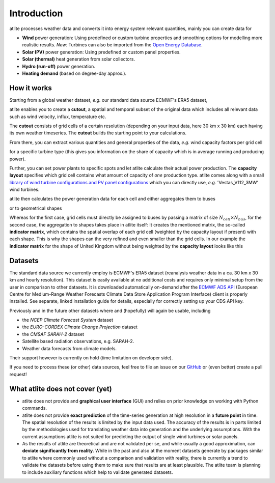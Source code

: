 ..
  SPDX-FileCopyrightText: Contributors to atlite <https://github.com/pypsa/atlite>

  SPDX-License-Identifier: CC-BY-4.0

############
Introduction
############


atlite processes weather data and converts it into energy system
relevant quantities, mainly you can create data for


* **Wind** power generation: Using predefined or custom turbine properties
  and smoothing options for modelling more realistic results.
  *New:* Turbines can also be imported from the
  `Open Energy Database <https://openenergy-platform.org/dataedit/view/supply/wind_turbine_library>`_.
* **Solar (PV)** power generation: Using predefined or custom panel properties.
* **Solar (thermal)** heat generation from solar collectors.
* **Hydro (run-off)** power generation.
* **Heating demand** (based on degree-day approx.).

How it works
========================

Starting from a global weather dataset, *e.g.* our standard data source ECMWF's ERA5 dataset,

.. image:: img/worldmap.png
    :align: center
    :alt: alternate text


atlite enables you to create a **cutout**, a spatial and
temporal subset of the original data which includes all relevant data
such as wind velocity, influx, temperature etc.

.. image:: img/cutout.png
    :align: center
    :alt: alternate text

The **cutout** consists of grid cells of a certain resolution (depending on your input data, here 30 km x 30 km)
each having its own weather timeseries.
The **cutout** builds the starting point to your calculations.

From there, you can extract various quantities and general properties of the data, *e.g.* wind capacity factors per grid cell

.. image:: img/capfactors.png
    :width: 400pt
    :align: center
    :alt: alternate text

for a specific turbine type (this gives you information on the share of capacity which is in average running and producing power).

Further, you can set power plants to specific spots and let atlite calculate their actual power production. The **capacity layout**  specifies which grid cell contains what amount of capacity of *one* production type. atlite comes along with a small `library of wind turbine configurations and PV panel configurations <https://github.com/PyPSA/atlite/tree/master/atlite/resources>`_  which you can directly use, *e.g.* 'Vestas_V112_3MW' wind turbines.

.. image:: img/layout.png
    :width: 400pt
    :align: center
    :alt: alternate text

atlite then calculates the power generation data for each cell and either aggregates them to buses

.. image:: img/produced_power.png
    :width: 400pt
    :align: center
    :alt: alternate text

or to geometrical shapes


.. image:: img/production_per_country.png
    :align: center


Whereas for the first case, grid cells must directly be assigned to buses by passing a matrix of size :math:`N_{cell} \times N_{bus}`, for the second case, the aggregation to shapes takes place in atlite itself: It creates the mentioned matrix, the so-called **indicator matrix**, which contains the spatial overlap of each grid cell (weighted by the capacity layout if present) with each shape. This is why the shapes can the very refined and even smaller than the grid cells. In our example the **indicator matrix** for the shape of United Kingdom without being weighted by the **capacity layout** looks like this


.. image:: img/indicator_matrix.png
    :align: center
    :width: 400pt



Datasets
==================

The standard data source we currently employ is ECMWF's ERA5 dataset
(reanalysis weather data in a ca. 30 km x 30 km and hourly resolution).
This dataset is easily available at no additional costs and requires only
minimal setup from the user in comparison to other datasets.
It is downloaded automatically on-demand after the
`ECMWF ADS API <https://cds.climate.copernicus.eu/how-to-api>`_
(European Centre for Medium-Range Weather Forecasts Climate Data Store
Application Program Interface) client is properly installed. See separate,
linked installation guide for details, especially for correctly setting up
your CDS API key.

Previously and in the future other datasets where and (hopefully) will
again be usable, including

* the *NCEP Climate Forecast System* dataset
* the *EURO-CORDEX Climate Change Projection* dataset
* the *CMSAF SARAH-2* dataset
* Satellite based radiation observations, e.g. SARAH-2.
* Weather data forecasts from climate models.

Their support however is currently on hold (time limitation on developer
side).

If you need to process these (or other) data sources, feel free to
file an issue on our `GitHub <https://github.com/PyPSA/atlite>`_ or (even better) create a pull request!




What atlite does not cover (yet)
=================================

* atlite does not provide and **graphical user interface** (GUI) and relies on prior knowledge on working with Python commands.

* atlite does not provide **exact prediction** of the time-series generation at high resolution in a **future point** in time. The spatial resolution of the  results is limited by the input data used. The accuracy of the results is in parts limited by the methodologies used for translating weather data into generation and the underlying assumptions. With the current assumptions atlite is not suited for predicting the output of single wind turbines or solar panels.

* As the results of atlite are theoretical and are not validated per se, and while usually a good approximation, can **deviate significantly from reality**. While in the past and also at the moment datasets generate by packages similar to atlite where commonly used without a comparison and validation with reality, there is currently a trend to validate the datasets before using them to make sure that results are at least plausible. The atlite team is planning to include auxiliary functions which help to validate generated datasets.
